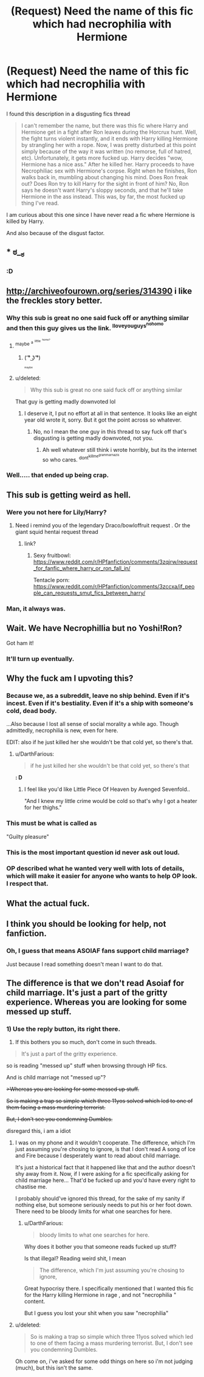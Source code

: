 #+TITLE: (Request) Need the name of this fic which had necrophilia with Hermione

* (Request) Need the name of this fic which had necrophilia with Hermione
:PROPERTIES:
:Author: DarthFarious
:Score: 23
:DateUnix: 1459174075.0
:DateShort: 2016-Mar-28
:FlairText: Request
:END:
I found this description in a disgusting fics thread

#+begin_quote
  I can't remember the name, but there was this fic where Harry and Hermione get in a fight after Ron leaves during the Horcrux hunt. Well, the fight turns violent instantly, and it ends with Harry killing Hermione by strangling her with a rope. Now, I was pretty disturbed at this point simply because of the way it was written (no remorse, full of hatred, etc). Unfortunately, it gets more fucked up. Harry decides "wow, Hermione has a nice ass." After he killed her. Harry proceeds to have Necrophiliac sex with Hermione's corpse. Right when he finishes, Ron walks back in, mumbling about changing his mind. Does Ron freak out? Does Ron try to kill Harry for the sight in front of him? No, Ron says he doesn't want Harry's sloppy seconds, and that he'll take Hermione in the ass instead. This was, by far, the most fucked up thing I've read.
#+end_quote

I am curious about this one since I have never read a fic where Hermione is killed by Harry.

And also because of the disgust factor.


** * ಠ__ಠ
  :PROPERTIES:
  :CUSTOM_ID: ಠ__ಠ
  :END:
:PROPERTIES:
:Author: UndeadBBQ
:Score: 34
:DateUnix: 1459182961.0
:DateShort: 2016-Mar-28
:END:

*** *:D*
:PROPERTIES:
:Author: DZCreeper
:Score: 3
:DateUnix: 1459203760.0
:DateShort: 2016-Mar-29
:END:


** [[http://archiveofourown.org/series/314390]] i like the freckles story better.
:PROPERTIES:
:Author: tomintheconer
:Score: 16
:DateUnix: 1459182595.0
:DateShort: 2016-Mar-28
:END:

*** Why this sub is great no one said fuck off or anything similar and then this guy gives us the link. ^{Iloveyouguys^{nohomo}}
:PROPERTIES:
:Author: Erysithe
:Score: 26
:DateUnix: 1459183877.0
:DateShort: 2016-Mar-28
:END:

**** ^{maybe} ^{^{a}} ^{^{^{little}}} ^{^{^{^{homo?}}}}
:PROPERTIES:
:Author: NaughtyGaymer
:Score: 7
:DateUnix: 1459196076.0
:DateShort: 2016-Mar-29
:END:

***** ( ͡° ͜ʖ ͡°)

^{^{^{^{maybe}}}}
:PROPERTIES:
:Author: UndeadBBQ
:Score: 4
:DateUnix: 1459204176.0
:DateShort: 2016-Mar-29
:END:


**** u/deleted:
#+begin_quote
  Why this sub is great no one said fuck off or anything similar
#+end_quote

That guy is getting madly downvoted lol
:PROPERTIES:
:Score: 3
:DateUnix: 1459255136.0
:DateShort: 2016-Mar-29
:END:

***** I deserve it, I put no effort at all in that sentence. It looks like an eight year old wrote it, sorry. But it got the point across so whatever.
:PROPERTIES:
:Author: Erysithe
:Score: 3
:DateUnix: 1459268391.0
:DateShort: 2016-Mar-29
:END:

****** No, no I mean the one guy in this thread to say fuck off that's disgusting is getting madly downvoted, not you.
:PROPERTIES:
:Score: 1
:DateUnix: 1459268583.0
:DateShort: 2016-Mar-29
:END:

******* Ah well whatever still think i wrote horribly, but its the internet so who cares. ^{dont^{killme^{grammarnazis}}}
:PROPERTIES:
:Author: Erysithe
:Score: 1
:DateUnix: 1459269264.0
:DateShort: 2016-Mar-29
:END:


*** Well..... that ended up being crap.
:PROPERTIES:
:Author: Englishhedgehog13
:Score: 4
:DateUnix: 1459186947.0
:DateShort: 2016-Mar-28
:END:


** This sub is getting weird as hell.
:PROPERTIES:
:Author: hchan1
:Score: 11
:DateUnix: 1459191811.0
:DateShort: 2016-Mar-28
:END:

*** Were you not here for Lily/Harry?
:PROPERTIES:
:Score: 5
:DateUnix: 1459255064.0
:DateShort: 2016-Mar-29
:END:

**** Need i remind you of the legendary Draco/bowloffruit request . Or the giant squid hentai request thread
:PROPERTIES:
:Author: BLAZINGSORCERER199
:Score: 2
:DateUnix: 1459420908.0
:DateShort: 2016-Mar-31
:END:

***** link?
:PROPERTIES:
:Author: DarthFarious
:Score: 1
:DateUnix: 1469176722.0
:DateShort: 2016-Jul-22
:END:

****** Sexy fruitbowl: [[https://www.reddit.com/r/HPfanfiction/comments/3zqjrw/request_for_fanfic_where_harry_or_ron_fall_in/]]

Tentacle porn: [[https://www.reddit.com/r/HPfanfiction/comments/3zccxa/if_people_can_requests_smut_fics_between_harry/]]
:PROPERTIES:
:Author: dysphere
:Score: 1
:DateUnix: 1470718515.0
:DateShort: 2016-Aug-09
:END:


*** Man, it always was.
:PROPERTIES:
:Author: Karinta
:Score: 3
:DateUnix: 1459212225.0
:DateShort: 2016-Mar-29
:END:


** Wait. We have Necrophillia but no Yoshi!Ron?

Got ham it!
:PROPERTIES:
:Author: LothartheDestroyer
:Score: 10
:DateUnix: 1459194811.0
:DateShort: 2016-Mar-29
:END:

*** It'll turn up eventually.
:PROPERTIES:
:Author: Averant
:Score: 5
:DateUnix: 1459197458.0
:DateShort: 2016-Mar-29
:END:


** Why the fuck am I upvoting this?
:PROPERTIES:
:Author: Englishhedgehog13
:Score: 14
:DateUnix: 1459181363.0
:DateShort: 2016-Mar-28
:END:

*** Because we, as a subreddit, leave no ship behind. Even if it's incest. Even if it's bestiality. Even if it's a ship with someone's cold, dead body.

...Also because I lost all sense of social morality a while ago. Though admittedly, necrophilia is new, even for here.

EDIT: also if he just killed her she wouldn't be that cold yet, so there's that.
:PROPERTIES:
:Author: Averant
:Score: 26
:DateUnix: 1459184388.0
:DateShort: 2016-Mar-28
:END:

**** u/DarthFarious:
#+begin_quote
  if he just killed her she wouldn't be that cold yet, so there's that
#+end_quote

*: D*
:PROPERTIES:
:Author: DarthFarious
:Score: 5
:DateUnix: 1459218111.0
:DateShort: 2016-Mar-29
:END:

***** I feel like you'd like Little Piece Of Heaven by Avenged Sevenfold..

"And I knew my little crime would be cold so that's why I got a heater for her thighs."
:PROPERTIES:
:Author: Blinkdawg15
:Score: 1
:DateUnix: 1459377376.0
:DateShort: 2016-Mar-31
:END:


*** This must be what is called as

"Guilty pleasure"
:PROPERTIES:
:Author: DarthFarious
:Score: 12
:DateUnix: 1459182046.0
:DateShort: 2016-Mar-28
:END:


*** This is the most important question id never ask out loud.
:PROPERTIES:
:Author: LothartheDestroyer
:Score: 3
:DateUnix: 1459194856.0
:DateShort: 2016-Mar-29
:END:


*** OP described what he wanted very well with lots of details, which will make it easier for anyone who wants to help OP look. I respect that.
:PROPERTIES:
:Author: cavelioness
:Score: 1
:DateUnix: 1459338697.0
:DateShort: 2016-Mar-30
:END:


** What the actual fuck.
:PROPERTIES:
:Author: PowerSombrero
:Score: 13
:DateUnix: 1459182967.0
:DateShort: 2016-Mar-28
:END:


** I think you should be looking for help, not fanfiction.
:PROPERTIES:
:Author: Zeelthor
:Score: -11
:DateUnix: 1459211112.0
:DateShort: 2016-Mar-29
:END:

*** Oh, I guess that means ASOIAF fans support child marriage?

Just because I read something doesn't mean I want to do that.
:PROPERTIES:
:Author: DarthFarious
:Score: 5
:DateUnix: 1459218184.0
:DateShort: 2016-Mar-29
:END:


** The difference is that we don't read Asoiaf for child marriage. It's just a part of the gritty experience. Whereas you are looking for some messed up stuff.
:PROPERTIES:
:Author: Zeelthor
:Score: -5
:DateUnix: 1459246486.0
:DateShort: 2016-Mar-29
:END:

*** 1) Use the reply button, its right there.

2) If this bothers you so much, don't come in such threads.

#+begin_quote
  It's just a part of the gritty experience.
#+end_quote

so is reading "messed up" stuff when browsing through HP fics.

And is child marriage not "messed up"?

+>Whereas you are looking for some messed up stuff.+

+So is making a trap so simple which three 11yos solved which led to one of them facing a mass murdering terrorist.+

+But, I don't see you condemning Dumbles.+

disregard this, i am a idiot
:PROPERTIES:
:Author: DarthFarious
:Score: 1
:DateUnix: 1459252529.0
:DateShort: 2016-Mar-29
:END:

**** I was on my phone and it wouldn't cooperate. The difference, which I'm just assuming you're chosing to ignore, is that I don't read A song of Ice and Fire because I desperately want to read about child marriage.

It's just a historical fact that it happened like that and the author doesn't shy away from it. Now, if I were asking for a fic specifically asking for child marriage here... That'd be fucked up and you'd have every right to chastise me.

I probably should've ignored this thread, for the sake of my sanity if nothing else, but someone seriously needs to put his or her foot down. There need to be bloody limits for what one searches for here.
:PROPERTIES:
:Author: Zeelthor
:Score: 3
:DateUnix: 1459269254.0
:DateShort: 2016-Mar-29
:END:

***** u/DarthFarious:
#+begin_quote
  bloody limits to what one searches for here.
#+end_quote

Why does it bother you that someone reads fucked up stuff?

Is that illegal? Reading weird shit, I mean

#+begin_quote
  The difference, which I'm just assuming you're chosing to ignore,
#+end_quote

Great hypocrisy there. I specifically mentioned that I wanted this fic for the Harry killing Hermione in rage , and not "necrophilia " content.

But I guess you lost your shit when you saw "necrophilia"
:PROPERTIES:
:Author: DarthFarious
:Score: 0
:DateUnix: 1459270819.0
:DateShort: 2016-Mar-29
:END:


**** u/deleted:
#+begin_quote
  So is making a trap so simple which three 11yos solved which led to one of them facing a mass murdering terrorist. But, I don't see you condemning Dumbles.
#+end_quote

Oh come on, i've asked for some odd things on here so i'm not judging (much), but this isn't the same.
:PROPERTIES:
:Score: 1
:DateUnix: 1459255119.0
:DateShort: 2016-Mar-29
:END:

